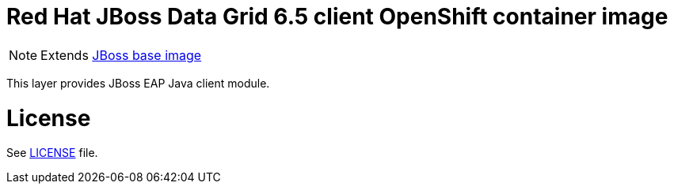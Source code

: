 # Red Hat JBoss Data Grid 6.5 client OpenShift container image

NOTE: Extends link:https://github.com/jboss-container-images/jboss-base-image[JBoss base image]

This layer provides JBoss EAP Java client module.

# License

See link:LICENSE[LICENSE] file.
